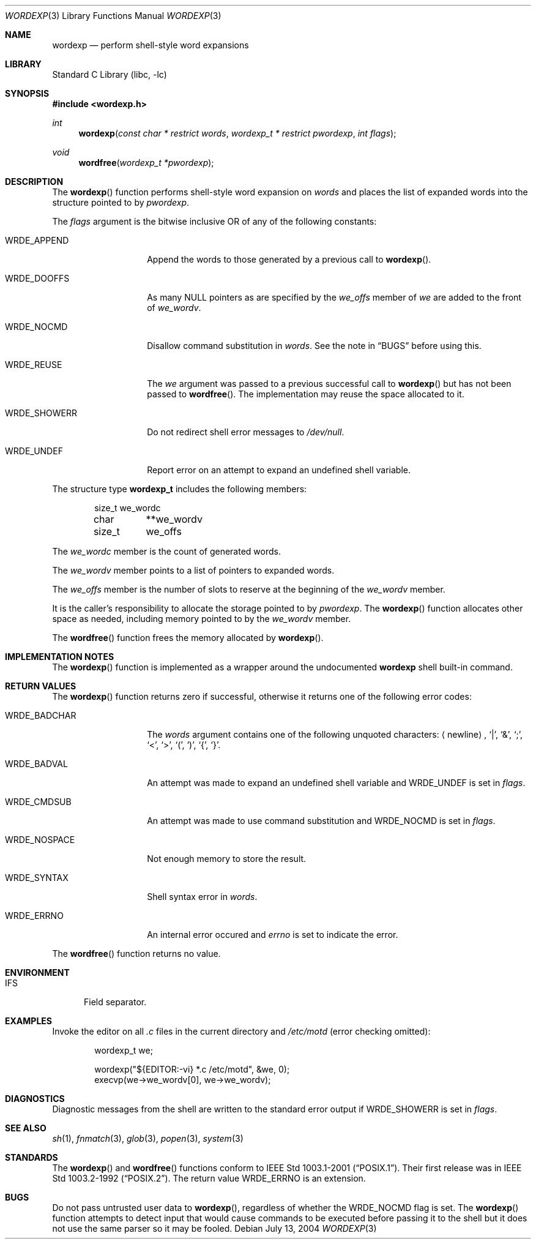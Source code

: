 .\"	wordexp.3,v 1.2 2006/04/24 20:27:34 jld Exp
.\"
.\" Copyright (c) 2002 Tim J. Robbins
.\" All rights reserved.
.\"
.\" Redistribution and use in source and binary forms, with or without
.\" modification, are permitted provided that the following conditions
.\" are met:
.\" 1. Redistributions of source code must retain the above copyright
.\"    notice, this list of conditions and the following disclaimer.
.\" 2. Redistributions in binary form must reproduce the above copyright
.\"    notice, this list of conditions and the following disclaimer in the
.\"    documentation and/or other materials provided with the distribution.
.\"
.\" THIS SOFTWARE IS PROVIDED BY THE AUTHOR AND CONTRIBUTORS ``AS IS'' AND
.\" ANY EXPRESS OR IMPLIED WARRANTIES, INCLUDING, BUT NOT LIMITED TO, THE
.\" IMPLIED WARRANTIES OF MERCHANTABILITY AND FITNESS FOR A PARTICULAR PURPOSE
.\" ARE DISCLAIMED.  IN NO EVENT SHALL THE AUTHOR OR CONTRIBUTORS BE LIABLE
.\" FOR ANY DIRECT, INDIRECT, INCIDENTAL, SPECIAL, EXEMPLARY, OR CONSEQUENTIAL
.\" DAMAGES (INCLUDING, BUT NOT LIMITED TO, PROCUREMENT OF SUBSTITUTE GOODS
.\" OR SERVICES; LOSS OF USE, DATA, OR PROFITS; OR BUSINESS INTERRUPTION)
.\" HOWEVER CAUSED AND ON ANY THEORY OF LIABILITY, WHETHER IN CONTRACT, STRICT
.\" LIABILITY, OR TORT (INCLUDING NEGLIGENCE OR OTHERWISE) ARISING IN ANY WAY
.\" OUT OF THE USE OF THIS SOFTWARE, EVEN IF ADVISED OF THE POSSIBILITY OF
.\" SUCH DAMAGE.
.\"
.\" $FreeBSD: /repoman/r/ncvs/src/lib/libc/gen/wordexp.3,v 1.6 2003/09/08 19:57:14 ru Exp $
.\"
.Dd July 13, 2004
.Dt WORDEXP 3
.Os
.Sh NAME
.Nm wordexp
.Nd "perform shell-style word expansions"
.Sh LIBRARY
.Lb libc
.Sh SYNOPSIS
.In wordexp.h
.Ft int
.Fn wordexp "const char * restrict words" "wordexp_t * restrict pwordexp" "int flags"
.Ft void
.Fn wordfree "wordexp_t *pwordexp"
.Sh DESCRIPTION
The
.Fn wordexp
function performs shell-style word expansion on
.Fa words
and places the list of expanded words into the structure pointed to by
.Fa pwordexp .
.Pp
The
.Fa flags
argument is the bitwise inclusive OR of any of the following constants:
.Bl -tag -width ".Dv WRDE_SHOWERR"
.It Dv WRDE_APPEND
Append the words to those generated by a previous call to
.Fn wordexp .
.It Dv WRDE_DOOFFS
As many
.Dv NULL
pointers as are specified by the
.Va we_offs
member of
.Fa we
are added to the front of
.Va we_wordv .
.It Dv WRDE_NOCMD
Disallow command substitution in
.Fa words .
See the note in
.Sx BUGS
before using this.
.It Dv WRDE_REUSE
The
.Fa we
argument was passed to a previous successful call to
.Fn wordexp
but has not been passed to
.Fn wordfree .
The implementation may reuse the space allocated to it.
.It Dv WRDE_SHOWERR
Do not redirect shell error messages to
.Pa /dev/null .
.It Dv WRDE_UNDEF
Report error on an attempt to expand an undefined shell variable.
.El
.Pp
The structure type
.Nm wordexp_t
includes the following members:
.Bd -literal -offset indent
size_t	we_wordc
char	**we_wordv
size_t	we_offs
.Ed
.Pp
The
.Fa we_wordc
member is the count of generated words.
.Pp
The
.Fa we_wordv
member points to a list of pointers to expanded words.
.Pp
The
.Fa we_offs
member is the number of slots to reserve at the beginning of the
.Fa we_wordv
member.
.Pp
It is the caller's responsibility to allocate the storage pointed to by
.Fa pwordexp .
The
.Fn wordexp
function allocates other space as needed, including memory
pointed to by the
.Fa we_wordv
member.
.Pp
The
.Fn wordfree
function frees the memory allocated by
.Fn wordexp .
.Sh IMPLEMENTATION NOTES
The
.Fn wordexp
function is implemented as a wrapper around the undocumented
.Ic wordexp
shell built-in command.
.Sh RETURN VALUES
The
.Fn wordexp
function returns zero if successful, otherwise it returns one of the following
error codes:
.Bl -tag -width ".Dv WRDE_NOSPACE"
.It Dv WRDE_BADCHAR
The
.Fa words
argument contains one of the following unquoted characters:
.Aq newline ,
.Ql | ,
.Ql \*[Am] ,
.Ql \&; ,
.Ql \*[Lt] ,
.Ql \*[Gt] ,
.Ql \&( ,
.Ql \&) ,
.Ql { ,
.Ql } .
.It Dv WRDE_BADVAL
An attempt was made to expand an undefined shell variable and
.Dv WRDE_UNDEF
is set in
.Fa flags .
.It Dv WRDE_CMDSUB
An attempt was made to use command substitution and
.Dv WRDE_NOCMD
is set in
.Fa flags .
.It Dv WRDE_NOSPACE
Not enough memory to store the result.
.It Dv WRDE_SYNTAX
Shell syntax error in
.Fa words .
.It Dv WRDE_ERRNO
An internal error occured and
.Va errno
is set to indicate the error.
.El
.Pp
The
.Fn wordfree
function returns no value.
.Sh ENVIRONMENT
.Bl -tag -width ".Ev IFS"
.It Ev IFS
Field separator.
.El
.Sh EXAMPLES
Invoke the editor on all
.Pa .c
files in the current directory
and
.Pa /etc/motd
(error checking omitted):
.Bd -literal -offset indent
wordexp_t we;

wordexp("${EDITOR:-vi} *.c /etc/motd", \*[Am]we, 0);
execvp(we-\*[Gt]we_wordv[0], we-\*[Gt]we_wordv);
.Ed
.Sh DIAGNOSTICS
Diagnostic messages from the shell are written to the standard error output
if
.Dv WRDE_SHOWERR
is set in
.Fa flags .
.Sh SEE ALSO
.Xr sh 1 ,
.Xr fnmatch 3 ,
.Xr glob 3 ,
.Xr popen 3 ,
.Xr system 3
.Sh STANDARDS
The
.Fn wordexp
and
.Fn wordfree
functions conform to
.St -p1003.1-2001 .
Their first release was in
.St -p1003.2-92 .
The return value
.Dv WRDE_ERRNO
is an extension.
.Sh BUGS
Do not pass untrusted user data to
.Fn wordexp ,
regardless of whether the
.Dv WRDE_NOCMD
flag is set.
The
.Fn wordexp
function attempts to detect input that would cause commands to be
executed before passing it to the shell
but it does not use the same parser so it may be fooled.
